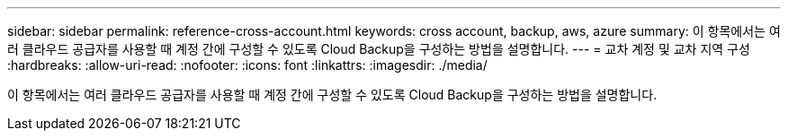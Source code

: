 ---
sidebar: sidebar 
permalink: reference-cross-account.html 
keywords: cross account, backup, aws, azure 
summary: 이 항목에서는 여러 클라우드 공급자를 사용할 때 계정 간에 구성할 수 있도록 Cloud Backup을 구성하는 방법을 설명합니다. 
---
= 교차 계정 및 교차 지역 구성
:hardbreaks:
:allow-uri-read: 
:nofooter: 
:icons: font
:linkattrs: 
:imagesdir: ./media/


[role="lead"]
이 항목에서는 여러 클라우드 공급자를 사용할 때 계정 간에 구성할 수 있도록 Cloud Backup을 구성하는 방법을 설명합니다.

ifdef::aws[]

* link:reference-backup-multi-account-aws.html["AWS에서 다중 계정 액세스를 위해 Cloud Backup을 구성합니다"]


endif::aws[]

ifdef::azure[]

* link:reference-backup-multi-account-azure.html["Azure에서 다중 계정 액세스를 위해 Cloud Backup을 구성합니다"]


endif::azure[]
